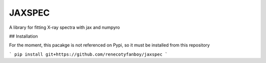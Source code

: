 JAXSPEC
=======

.. image:: https://readthedocs.org/projects/jaxspec/badge/?version=latest
    :target: https://jaxspec.readthedocs.io/en/latest/?badge=latest
    :alt: Documentation Status

.. image:: https://codecov.io/gh/renecotyfanboy/jaxspec/branch/main/graph/badge.svg?token=UMYNO2YBCR 
 :target: https://codecov.io/gh/renecotyfanboy/jaxspec

A library for fitting X-ray spectra with jax and numpyro

## Installation

For the moment, this pacakge is not referenced on Pypi, so it must be installed from this repository

```
pip install git+https://github.com/renecotyfanboy/jaxspec
```
